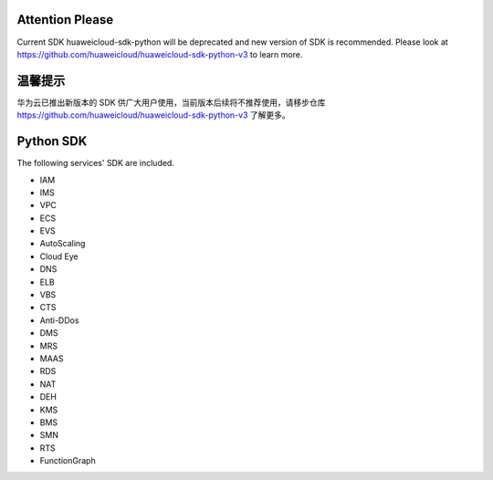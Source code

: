 ================
Attention Please
================

Current SDK huaweicloud-sdk-python will be deprecated and new version of SDK is recommended. Please look at https://github.com/huaweicloud/huaweicloud-sdk-python-v3 to learn more.

================
温馨提示
================

华为云已推出新版本的 SDK 供广大用户使用，当前版本后续将不推荐使用，请移步仓库 https://github.com/huaweicloud/huaweicloud-sdk-python-v3 了解更多。

================
Python SDK
================
The following services' SDK are included.

- IAM

- IMS

- VPC

- ECS

- EVS

- AutoScaling

- Cloud Eye

- DNS

- ELB

- VBS

- CTS

- Anti-DDos

- DMS

- MRS

- MAAS

- RDS

- NAT

- DEH

- KMS

- BMS

- SMN

- RTS

- FunctionGraph
